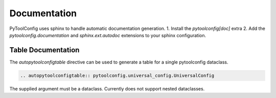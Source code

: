 Documentation
=============

PyToolConfig uses sphinx to handle automatic documentation generation.
1. Install the `pytoolconfig[doc]` extra
2. Add the `pytoolconfig.documentation` and `sphinx.ext.autodoc` extensions to your sphinx configuration.

Table Documentation
-------------------
The `autopytoolconfigtable` directive can be used to generate a table for a single pytoolconfig dataclass.

.. code-block:: rst

  .. autopytoolconfigtable:: pytoolconfig.universal_config.UniversalConfig

The supplied argument must be a dataclass. Currently does not support nested dataclasses.
